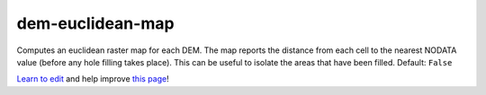 ..
  AUTO-GENERATED by extract_odm_strings.py! DO NOT EDIT!
  If you want to add more details to a command, create a
  .rst file in arguments_edit/<argument>.rst

.. _dem-euclidean-map:

dem-euclidean-map
`````````````````



Computes an euclidean raster map for each DEM. The map reports the distance from each cell to the nearest NODATA value (before any hole filling takes place). This can be useful to isolate the areas that have been filled. Default: ``False``



`Learn to edit <https://github.com/opendronemap/docs#how-to-make-your-first-contribution>`_ and help improve `this page <https://github.com/OpenDroneMap/docs/blob/publish/source/arguments_edit/dem-euclidean-map.rst>`_!
